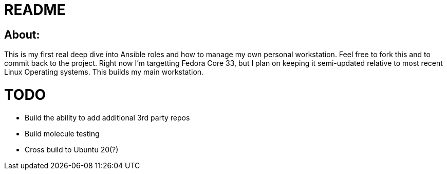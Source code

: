 = README

== About:

This is my first real deep dive into Ansible roles and how to manage my own personal workstation.  Feel free to fork this and to commit back to the project.  Right now I'm targetting Fedora Core 33, but I plan on keeping it semi-updated relative to most recent Linux Operating systems.  This builds my main workstation.

# TODO #

- Build the ability to add additional 3rd party repos
- Build molecule testing
- Cross build to Ubuntu 20(?)
